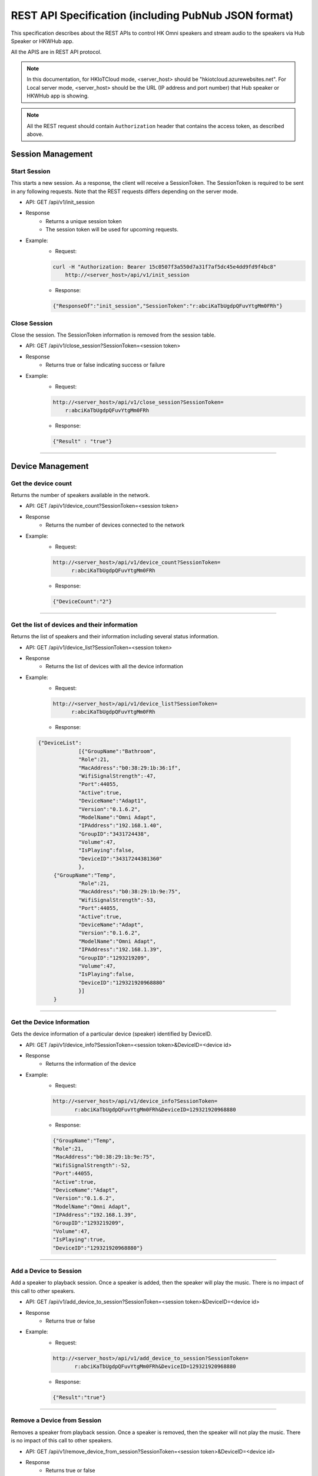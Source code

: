 REST API Specification (including PubNub JSON format)
======================================================

This specification describes about the REST APIs to control HK Omni speakers and stream audio to the speakers via Hub Speaker or HKWHub app.

All the APIS are in REST API protocol.

.. Note::
	
	In this documentation, for HKIoTCloud mode, <server_host> should be "hkiotcloud.azurewebsites.net".
	For Local server mode, <server_host> should be the URL (IP address and port number) that Hub speaker or HKWHub app is showing.


.. Note::

	All the REST request should contain ``Authorization`` header that contains the access token, as described above.


Session Management
------------------

Start Session
~~~~~~~~~~~~~~~

This starts a new session. As a response, the client will receive a SessionToken. The SessionToken is required to be sent in any following requests. Note that the REST requests differs depending on the server mode.


- API: GET /api/v1/init_session
- Response
	- Returns a unique session token
	- The session token will be used for upcoming requests.
- Example:
	- Request: 
	
	.. code-block:: json
	
		curl -H "Authorization: Bearer 15c0507f3a550d7a31f7af5dc45e4dd9fd9f4bc8" 
		    http://<server_host>/api/v1/init_session

	- Response: 

	.. code-block:: json

		{"ResponseOf":"init_session","SessionToken":"r:abciKaTbUgdpQFuvYtgMm0FRh"}

			

Close Session
~~~~~~~~~~~~~~~~~

Close the session. The SessionToken information is removed from the session table.

- API: GET /api/v1/close_session?SessionToken=<session token>
- Response
	- Returns true or false indicating success or failure
- Example:
	- Request:
	
	.. code-block:: json	
	
		http://<server_host>/api/v1/close_session?SessionToken=
		    r:abciKaTbUgdpQFuvYtgMm0FRh
		
	- Response: 

	.. code-block:: json

		{"Result" : "true"}


		
----

Device Management
-------------------

Get the device count
~~~~~~~~~~~~~~~~~~~~~~~

Returns the number of speakers available in the network.

- API: GET /api/v1/device_count?SessionToken=<session token>
- Response
	- Returns the number of devices connected to the network
- Example:
	- Request: 
	
	.. code-block:: json
	
		http://<server_host>/api/v1/device_count?SessionToken=
		      r:abciKaTbUgdpQFuvYtgMm0FRh
		
	- Response: 

	.. code-block:: json

		{"DeviceCount":"2"}

		
----


Get the list of devices and their information
~~~~~~~~~~~~~~~~~~~~~~~~~~~~~~~~~~~~~~~~~~~~~~~~

Returns the list of speakers and their information including several status information.

- API: GET /api/v1/device_list?SessionToken=<session token>
- Response
	- Returns the list of devices with all the device information
- Example:
	- Request: 
	
	.. code-block:: json	
	
		http://<server_host>/api/v1/device_list?SessionToken=
		      r:abciKaTbUgdpQFuvYtgMm0FRh
	
	- Response: 

 .. code-block:: json

 	   {"DeviceList":
			[{"GroupName":"Bathroom", 
			"Role":21, 
			"MacAddress":"b0:38:29:1b:36:1f", 
			"WifiSignalStrength":-47, 
			"Port":44055, 
			"Active":true, 
			"DeviceName":"Adapt1", 
			"Version":"0.1.6.2", 
			"ModelName":"Omni Adapt", 
			"IPAddress":"192.168.1.40", 
			"GroupID":"3431724438", 
			"Volume":47, 
			"IsPlaying":false, 
			"DeviceID":"34317244381360"
			},
		{"GroupName":"Temp", 
			"Role":21, 
			"MacAddress":"b0:38:29:1b:9e:75", 
			"WifiSignalStrength":-53, 
			"Port":44055, 
			"Active":true, 
			"DeviceName":"Adapt", 
			"Version":"0.1.6.2", 
			"ModelName":"Omni Adapt", 
			"IPAddress":"192.168.1.39", 
			"GroupID":"1293219209", 
			"Volume":47, 
			"IsPlaying":false, 
			"DeviceID":"129321920968880"
			}]
		}
	

----

Get the Device Information
~~~~~~~~~~~~~~~~~~~~~~~~~~~~~

Gets the device information of a particular device (speaker) identified by DeviceID.

- API: GET /api/v1/device_info?SessionToken=<session token>&DeviceID=<device id>
- Response
	- Returns the information of the device
- Example:
	- Request:
	
	.. code-block:: json
	
		http://<server_host>/api/v1/device_info?SessionToken=
		       r:abciKaTbUgdpQFuvYtgMm0FRh&DeviceID=129321920968880

	- Response: 

	.. code-block:: json

		{"GroupName":"Temp", 
		"Role":21, 
		"MacAddress":"b0:38:29:1b:9e:75", 
		"WifiSignalStrength":-52, 
		"Port":44055, 
		"Active":true, 
		"DeviceName":"Adapt", 
		"Version":"0.1.6.2", 
		"ModelName":"Omni Adapt", 
		"IPAddress":"192.168.1.39", 
		"GroupID":"1293219209", 
		"Volume":47, 
		"IsPlaying":true, 
		"DeviceID":"129321920968880"}

	
----

Add a Device to Session
~~~~~~~~~~~~~~~~~~~~~~~~~

Add a speaker to playback session. Once a speaker is added, then the speaker will play the music. There is no impact of this call to other speakers.

- API: GET /api/v1/add_device_to_session?SessionToken=<session token>&DeviceID=<device id>
- Response
	- Returns true or false
- Example:
	- Request:
	
	.. code-block:: json
	
		http://<server_host>/api/v1/add_device_to_session?SessionToken=
		       r:abciKaTbUgdpQFuvYtgMm0FRh&DeviceID=129321920968880

	- Response: 

	.. code-block:: json

		{"Result":"true"}

	
----

Remove a Device from Session
~~~~~~~~~~~~~~~~~~~~~~~~~~~~~~~

Removes a speaker from playback session. Once a speaker is removed, then the speaker will not play the music. There is no impact of this call to other speakers.

- API: GET /api/v1/remove_device_from_session?SessionToken=<session token>&DeviceID=<device id>
- Response
	- Returns true or false
- Example:
	- Request: 
	
	.. code-block:: json
	
		http://<server_host>/api/v1/remove_device_from_session?SessionToken=
		       r:abciKaTbUgdpQFuvYtgMm0FRh&DeviceID=129321920968880
		
	- Response: 
	
	.. code-block:: json

		{"Result":"true"}
		
----

Set party mode
~~~~~~~~~~~~~~~~~~

Addes all speakers to playback session. Once it is done, all speakers will play music.

- API: GET /api/v1/set_party_mode?SessionToken=<session token>
- Response
	- Returns true or false
- Example:
	- Request: 
	
	.. code-block:: json
	
		http://<server_host>/api/v1/set_party_mode?SessionToken=r:abciKaTbUgdpQFuvYtgMm0F

	- Response: 
	
	.. code-block:: json

		{"Result":"true"}

		
----

Media Playback Management
----------------------------

Get the list of media item in the Media List of the HKWHub app
~~~~~~~~~~~~~~~~~~~~~~~~~~~~~~~~~~~~~~~~~~~~~~~~~~~~~~~~~~~~~~~~~~

Returns the list of media items added to the Media List of the app. User can add music items to the **Media List** of the app via **Setting** of the app.

.. Note::

	A music item downloaded from Apple Music is not supported. The music file from Apple music is DRM-enabled, and cannot be played with HKWirelessHD. Only music items purchased from iTunes Music or added from user's own library are supported.

	To be added to the Media List, the music item must be located locally on the device. No streaming from iTunes or Apple Music are supported.


- API: GET /api/v1/media_list?SessionToken=<session token>
- Response
	- Returns JSON of the list of store media in the HKWHub app.
- Example:
	- Request: 
	
	.. code-block:: json
	
		http://<server_host>/api/v1/media_list?SessionToken=r:abciKaTbUgdpQFuvYtgMm0F
		
	- Response: 

	.. code-block:: json

		{"MediaList": [
			{"PersistentID":"7387446959931482519",
			"Title":"I Will Run To You",
			"Artist":"Hillsong",
			"Duration":436,
			"AlbumTitle":"Simply Worship"
		},
			{"PersistentID":"5829171347867182746",
			"Title":"I'm Yours [ORIGINAL DEMO]",
			"Artist":"Jason Mraz",
			"Duration":257,
			"AlbumTitle":"Wordplay [SINGLE EP]"}
			]}

	
----

Play a song in the Media List of the HKWHub app
~~~~~~~~~~~~~~~~~~~~~~~~~~~~~~~~~~~~~~~~~~~~~~~~~~

Plays a song in the Media List of the Hub app. Each music item is identified with MPMediaItem's PersistentID. It is a unique ID to identify a song in the iOS Music library.

.. note::

	``play_hub_media`` does not specify speakers to play. It just uses the current session setting. If there is no speaker in the current session, then the play fails.

- API: GET /api/v1/play_hub_media?SessionToken=<session token>&PersistentID=<persistent id>
- Response
	- Play a song stored in the hub, and then return true or false.
- Example:
	- Request:
	
	.. code-block:: json
	
		http://<server_host>/api/v1/play_hub_media?SessionToken=
		           r:abciKaTbUgdpQFuvYtgMm0F&PersistentID=7387446959931482519

	- Response: 

	.. code-block:: json

		{"Result":"true"}
		
----

Play a song in the Media list as party mode
~~~~~~~~~~~~~~~~~~~~~~~~~~~~~~~~~~~~~~~~~~~~~~

Plays a song in the Media List with all speakers available. So, regardless of current session setting, this command play a song to all speakers.

- API: GET /api/v1/play_hub_media_party_mode?SessionToken=<session token>&PersistentID=<persistent id>
- Response
	- Play a song in the hub's media list to all speakers, and then return true or false.
- Example:
	- Request:
	
	.. code-block:: json 
		
		http://<server_host>/api/v1/play_hub_media_party_mode?SessionToken=
		           r:abciKaTbUgdpQFuvYtgMm0F&PersistentID=7387446959931482519
		
	- Response: 

	.. code-block:: json

		{"Result":"true"}
		

----

Play a song in the Media list with selected speakers
~~~~~~~~~~~~~~~~~~~~~~~~~~~~~~~~~~~~~~~~~~~~~~~~~~~~~~~

Plays a song in the Media List with selected speakers. The selected speakers are represented in ``DeviceIDList`` parameter as a list of ``DeviceID`` separated by ",".

- API: GET /api/v1/play_hub_media_selected_speakers?SessionToken=<session token>&PersistentID=<persistent id>&DeviceIDList=<xxx,xxx,...>
- Response
	- Play a song in the hub's media list to selected speakers, and then return true or false.
- Example:
	- Request:
	
	.. code-block:: json
	
		http://<server_host>/api/v1/play_hub_media_selected_speakers?SessionToken=
		            r:abciKaTbUgdpQFuvYtgMm0F&PersistentID=7387446959931482519&
					DeviceIDList=34317244381360,129321920968880

	- Response: 

	.. code-block:: json

		{"Result":"true"}

		
----

Play a Song from Web Server
~~~~~~~~~~~~~~~~~~~~~~~~~~~~~~

Plays a song from Web (http:) or rstp (rstp:) or mms (mms:) server. The URL of the song to play is specified by ``MediaUrl`` parameter.

.. note::

	``play_web_media`` does not specify speakers to play. It just uses the current session setting. If there is no speaker in the current session, then the play fails.
	
.. note::

	``play_web_media`` cannot be resumed. If it is paused by calling ``pause``, then it just stops playing music, and cannot resume.
	
	
- API: GET /api/v1/play_web_media?SessionToken=<session token>&MediaUrl=<URL of the song>
- Response
	- Play a song from HTTP server, and then return true or false.
- Example:
	- Request:
	
	.. code-block:: json
	
		http://<server_host_name>/api/v1/play_web_media?SessionToken=
		          r:abciKaTbUgdpQFuvYtgMm0F&MediaUrl=http://seonman.github.io/music/hyolyn.mp3
			
	- Response: 

	.. code-block:: json

		{"Result":"true"}

.. Note::
	This API call takes several hundreds millisecond to return the response.

		
----

Play a Song from Web Server as party mode
~~~~~~~~~~~~~~~~~~~~~~~~~~~~~~~~~~~~~~~~~~~

Plays a song from Web server with all speakers. The URL of the song to play is specified by ``MediaUrl`` parameter.

.. note::

	``play_web_media`` cannot be resumed. If it is paused by calling ``pause``, then it just stops playing music, and cannot resume.
	

- API: GET /api/v1/play_web_media_party_mode?SessionToken=<session token>&MediaUrl=<URL of the song>
- Response
	- Play a song from HTTP server to all speakers, and then return true or false.
- Example:
	- Request:
	
	.. code-block:: json
	
		http://<server_host>/api/v1/play_web_media_party_mode?SessionToken=
		         r:abciKaTbUgdpQFuvYtgMm0F&MediaUrl=http://seonman.github.io/music/hyolyn.mp3
			
	- Response: 

	.. code-block:: json

		{"Result":"true"}

.. Note::
	This API call takes several hundreds millisecond to return the response.
	
	
----

Play a Song from Web Server with selected speakers
~~~~~~~~~~~~~~~~~~~~~~~~~~~~~~~~~~~~~~~~~~~~~~~~~~~~~

Plays a song from Web server with selected speakers. The URL of the song to play is specified by ``MediaUrl`` parameter. The selected speakers are represented in ``DeviceIDList`` parameter as a list of ``DeviceID`` separated by ",".

.. note::

	``play_web_media`` cannot be resumed. If it is paused by calling ``pause``, then it just stops playing music, and cannot resume.

- API: GET /api/v1/play_web_media_selected_speakers?SessionToken=<session Token>&MediaUrl=<URL of the song>&DeviceIDList=<xxx,xxx,...>
- Response
	- Play a song from HTTP server to selected speakers, and then return true or false.
- Example:
	- Request:
	
	.. code-block:: json
	
		http://<server_host>/api/v1/play_web_media_selected_speakers?SessionToken=
		         r:abciKaTbUgdpQFuvYtgMm0F&MediaUrl=http://seonman.github.io/music/hyolyn.mp3&
				 DeviceIDList=34317244381360,129321920968880

	- Response: 

	.. code-block:: json

		{"Result":"true"}

.. Note::
	This API call takes several hundreds millisecond to return the response.
	
----


Play TTS (Text-to-Speech)
~~~~~~~~~~~~~~~~~~~~~~~~~~~~~

Plays a Text-to-Speech audio from VoiceRRS server. The Text to play is specified by ``Text`` parameter.

.. note::

	In order to use APIs for playing TTS (Text-To-Speech), you need to set VoiceRRS Application key on the setting menu of HKWHub App. You can go to the `VoiceRRS`_ web site to get your application key.

.. _`VoiceRRS`: http://www.voicerss.org/

.. note::

	``play_tts`` does not specify speakers to play. It just uses the current session setting. If there is no speaker in the current session, then the play fails.
	
.. note::

	``play_tts`` cannot be resumed. If it is paused by calling ``pause``, then it just stops playing music, and cannot resume.
	
	
- API: GET /api/v1/play_tts?SessionToken=<session token>&Text=<Text>
- Response
	- Play TTS audio, and then return true or false.
- Example:
	- Request:
	
	.. code-block:: json
	
		http://<server_host_name>/api/v1/play_tts?SessionToken=r:abciKaTbUgdpQFuvYtgMm0F&Text="Hello World. How are you today?"
			
	- Response: 

	.. code-block:: json

		{"Result":"true"}

.. Note::
	This API call takes more than several hundreds millisecond to return the response, depending on the network condition.

		
----

Play TTS (Text-to-Speech) as party mode
~~~~~~~~~~~~~~~~~~~~~~~~~~~~~~~~~~~~~~~~~~~

Plays a Text-to-Speech audio from VoiceRRS server with all speakers. The Text to play is specified by ``Text`` parameter.	

- API: GET /api/v1/play_tts_party_mode?SessionToken=<session token>&Text=<Text>
- Response
	- Play TTS audio to all speakers, and then return true or false.
- Example:
	- Request:
	
	.. code-block:: json
	
		http://<server_host>/api/v1/play_tts_party_mode?SessionToken=r:abciKaTbUgdpQFuvYtgMm0F&Text="Hello World. How are you today?"
			
	- Response: 

	.. code-block:: json

		{"Result":"true"}

.. Note::
	This API call takes several hundreds millisecond to return the response.
	
	
----

Play a Song from Web Server with selected speakers
~~~~~~~~~~~~~~~~~~~~~~~~~~~~~~~~~~~~~~~~~~~~~~~~~~~~~~~~

Plays a Text-to-Speech audio from VoiceRRS server with selected speakers. The Text to play is specified by ``Text`` parameter. The selected speakers are represented in ``DeviceIDList`` parameter as a list of ``DeviceID`` separated by ",".

- API: GET /api/v1/play_tts_selected_speakers?SessionToken=<Session Token>&Text=<Text>&DeviceIDList=<xxx,xxx,...>
- Response
	- Play TTS from VoiceRSS server to selected speakers, and then return true or false.
- Example:
	- Request:
	
	.. code-block:: json
	
		http://<server_host>/api/v1/play_tts_selected_speakers?SessionToken=
		      r:abciKaTbUgdpQFuvYtgMm0F&Text="Hello World. How are you today?"&
			  DeviceIDList=34317244381360,129321920968880

	- Response: 

	.. code-block:: json

		{"Result":"true"}

.. Note::
	This API call takes several hundreds millisecond to return the response.
	
	
----


Pause the Current Playback
~~~~~~~~~~~~~~~~~~~~~~~~~~~~~~
Pauses the current playback. The client can resue the playback by ``resume_hub_media``.

- API: GET /api/v1/pause_play?SessionToken=<session token>
- Response
	- Pause the current playback, and then return true or false.
	- It can resume the current playback by calling ``resume_hub_media`` if and only if the playback is playing hub media. ``play_web_media`` cannot be resumed once it is paused or stopped.
- Example:
	- Request: 
	
	.. code-block:: json
	
		http://<server_host>/api/v1/pause_play?SessionToken=r:abciKaTbUgdpQFuvYtgMm0F

	- Response: 

	.. code-block:: json

		{"Result":"true"}

	
----

Resume the Current Playback with Hub Media
~~~~~~~~~~~~~~~~~~~~~~~~~~~~~~~~~~~~~~~~~~~~~~~

- API: GET /api/v1/resume_hub_media?SessionToken=<session token>&PersistentID=<persistent id>
- Response
	- Resume the current playback with Hub Media, and then return true or false.
- Example:
	- Request: 
	
	.. code-block:: json
	
		http://<server_host>/api/v1/resume_hub_media?SessionToken=
		       r:abciKaTbUgdpQFuvYtgMm0F&PersistentID=7387446959931482519
		
	- Response: 

	.. code-block:: json

		{"Result":"true"}

		
----

Resume the Current Playback with Hub Media as Party Mode
~~~~~~~~~~~~~~~~~~~~~~~~~~~~~~~~~~~~~~~~~~~~~~~~~~~~~~~~~~~~~

- API: GET /api/v1/resume_hub_media_party_mode?SessionToken=<session token>&PersistentID=<persistent id>
- Response
	- Resume the current playback with Hub Media with all speakers, and then return true or false.
- Example:
	- Request:
	
	.. code-block:: json
	
		http://<server_host>/api/v1/resume_hub_media_party_mode?SessionToken=
		          r:abciKaTbUgdpQFuvYtgMm0F&PersistentID=7387446959931482519

	- Response: 

	.. code-block:: json

		{"Result":"true"}

		
----

Resume the Current Playback with Hub Media with selected speakers
~~~~~~~~~~~~~~~~~~~~~~~~~~~~~~~~~~~~~~~~~~~~~~~~~~~~~~~~~~~~~~~~~~~~~~

- API: GET /api/v1/resume_hub_media_selected_speakers?SessionToken=<session token>&PersistentID=<persistent id>&DeviceIDList=<xxx,xxx,...>
- Response
	- Resume the current playback with Hub Media with selected speakers, and then return true or false.
- Example:
	- Request:
	
	.. code-block:: json

		http://<server_host>/api/v1/resume_hub_media_selected_speakers?SessionToken=
		         r:abciKaTbUgdpQFuvYtgMm0F&PersistentID=7387446959931482519&
				 DeviceIDList=34317244381360,129321920968880

	- Response: 

	.. code-block:: json

		{"Result":"true"}

----

Stop the Current Playback
~~~~~~~~~~~~~~~~~~~~~~~~~~~~~

- API: GET /api/v1/stop_play?SessionToken=<session token>
- Response
	- Stop the current playback with Hub Media, and then return true or false.
	- If the playback has stopped, then it cannot resume.
- Example:

	- Request: 
	
	.. code-block:: json
	
		http://<server_host>/api/v1/stop_play?SessionToken=r:abciKaTbUgdpQFuvYtgMm0F
		
	- Response: 

	.. code-block:: json

		{"Result":"true"}

----

Get the Playback Status (Current Playback State and Elapsed Time)
~~~~~~~~~~~~~~~~~~~~~~~~~~~~~~~~~~~~~~~~~~~~~~~~~~~~~~~~~~~~~~~~~~~~

- API: GET /api/v1/playback_status?SessionToken=<session token>
- Response
	- It returns the current state of the playback and also return the elapsed time (in second) of the playback.
	- If it is not playing, then the elapsed time is (-1)
	- The following is the value of each playback state:
		- PlayerStatePlaying : Now playing audio
		- PlayerStatePaused : Playing is paused. It can resume.
		- PlayerStateStopped : Playing is stopped. It cannot resume.

	- Note that if the playback has stopped, then it cannot resume.
	- Developers need to check the playback status during the playback to handle any possible exceptional cases like interruption or errors. We recommedn to call this API every second.
- Example:
	- Request: 
	
	.. code-block:: json
	
		http://<server_host>/api/v1/playback_status?SessionToken=r:abciKaTbUgdpQFuvYtgMm0F
		
	- Response: 

	.. code-block:: json

		{"PlaybackState":"PlayerStatePlaying",
		 "TimeElapsed":"15"}
		 

----

Check if the Hub is playing audio
~~~~~~~~~~~~~~~~~~~~~~~~~~~~~~~~~~~

- API: GET /api/v1/is_playing?SessionToken=<session token>
- Response
	- Returns true (playing) or false (not playing)
- Example:
	- Request: 
	
	.. code-block:: json
	
		http://<server_host>/api/v1/is_playing?SessionToken=r:abciKaTbUgdpQFuvYtgMm0F
		
	- Response: 

	.. code-block:: json

		{"IsPlaying":"true"}

		
		
Volume Control
-----------------

Get Volume for all Devices
~~~~~~~~~~~~~~~~~~~~~~~~~~~~~~

- API: GET /api/v1/get_volume?SessionToken=<session token>
- Response
	- Returns the average volume of all devices.
	- The range of volume is 0 (muted) to 50 (max)
- Example:
	- Request: 
	
	.. code-block:: json
	
		http://<server_host>/api/v1/get_volume?SessionToken=r:abciKaTbUgdpQFuvYtgMm0F
		
	- Response: 

	.. code-block:: json

		{"Volume":"10"}

		
----

Get Volume for a particular device
~~~~~~~~~~~~~~~~~~~~~~~~~~~~~~~~~~~~~~~~

- API: GET /api/v1/get_volume_device?SessionToken=<session token>&DeviceID=<device id>
- Response
	- Returns the  volume of a particular device
	- The range of volume is 0 (muted) to 50 (max)
- Example:
	- Request: 
	
	.. code-block:: json

		http://<server_host>/api/v1/get_volume_device?SessionToken=
		             r:abciKaTbUgdpQFuvYtgMm0F&DeviceID=1234567
		
	- Response: 

	.. code-block:: json

		{"Volume":"10"}


----

Set Volume for all devices
~~~~~~~~~~~~~~~~~~~~~~~~~~~~~~

- API: GET /api/v1/set_volume?SessionToken=<session token>&Volume=<volume>
- Response
	- Returns true or false
- Example:
	- Request: 
	
	.. code-block:: json
	
		http://<server_host>/api/v1/set_volume?SessionToken=r:abciKaTbUgdpQFuvYtgMm0F&Volume=10
		
	- Response: 

	.. code-block:: json

		{"Result":"true"}

		
----

Set Volume for a particular device
~~~~~~~~~~~~~~~~~~~~~~~~~~~~~~~~~~~~~~

- API: GET /api/v1/set_volume_device?SessionToken=<session token>&DeviceID=<device id>&Volume=<volume>
- Response
	- Returns true or false
- Example:
	- Request: 
	
	.. code-block:: json
	
		http://<server_host>/api/v1/set_volume_device?SessionToken=
		            r:abciKaTbUgdpQFuvYtgMm0F&DeviceID=1234567&Volume=10
		
	- Response: 

	.. code-block:: json

		{"Result":"true"}


----
		


OAuth2 Authorization API Specification
-------------------------------------------------------

Introduction
~~~~~~~~~~~~~~~~

In order to access the HKIoTCloud REST APIs to control Omni speakers, your HKIoTCloud-enabled product needs to obtain a HKIoTCloud access token that grans access to the APIs on behalf of the product's user.

.. NOTE::

	Please refer `OAuth 2.0 Getting Started in Web-API Security by Matthias Biehl`_ for your more understanding on OAuth2.
	
.. _OAuth 2.0 Getting Started in Web-API Security by Matthias Biehl: http://www.amazon.com/OAuth-2-0-Getting-Security-University/dp/1507800916/ref=tmm_pap_swatch_0?_encoding=UTF8&qid=1454629444&sr=8-1
	
The workflow for obtaining and using an access token is as follows:

1. The user visits your product registration website and enters information about their specific instance of your product.
2. Your website creates a HKIoTCloud consent request using the user-supplied registration information and forwards the user to the HKIoTCloud website.
3. The user logs in to HKIoTCloud.
4. The user authorizes their instance of your product to be used with HKIoTCloud on their behalf.
5. HKIoTCloud returns an access token to your product registration website.
6. Your product registration website securely transfers the access token to the user's specifi instance of your product.
7. The user's speific instance of your product uses the access token to make HKIoTCloud API calls.

Types of Authorization
~~~~~~~~~~~~~~~~~~~~~~~~~

HKIoTCloud supports two types of authorization:


- Authorization Code Grant - Send a client ID and a client secret to get an access token and a refresh token.

- Password Grant - Send username and password along with client ID and client secret to get an access token and refresh token

.. note::

	If you are able to implement server-side scripting, then using authorization code grant is recommended. If you are not able to implement server-side scripting, then using password grant is your choice.
	
.. Note::

	You must generate a new access token every hour, that is, expiration is set to 3,600 seconds. You can use refresh token in conjunction with your client ID and client secret to obtain a new access token without your user having to re-authenticate.
	

Using the Password Grant Type
~~~~~~~~~~~~~~~~~~~~~~~~~~~~~~~~

To obtain an access token (and a refresh token) with password grant, you should **POST** to ``/oauth/token``. You should include your client ID and client secret in the ``Authorization`` header by combining them with a colon ":" and then encoding in Base64. That is, ``Base64(client_id:client_secret)``. And also, you should include ``grant_type: password``, username and passworkd in the request body.

**Sample Request:**

.. code::

	POST /oauth/token HTTP/1.1
	Host: hkiotcloud.herokuapp.com
	Authorization: Basic RkZjUE9iS2h4OThvNXhtMzpjcENZQ1BrUjA4NXFSR3hFempDMUlGeEoxQWRhZFQ=
	Content-Type: application/x-www-form-urlencoded  

	grant_type=password&username=johndoe&password=A3ddj3w 

Here, ``RkZjUE9iS2h4OThvNXhtMzpjcENZQ1BrUjA4NXFSR3hFempDMUlGeEoxQWRhZFQ=`` is the result of Base64 encoding of clientId:clientSecret.

**Sample Response:**

.. code::

	HTTP/1.1 200 OK
	Content-Type: application/json;charset=UTF-8
	Cache-Control: no-store
	Pragma: no-cache
 
	{
	   "access_token":"62b8c11cfa0840b506230cb8af747230052775e1",
	   "token_type":"bearer",
	   "expires_in":3600,
	   "refresh_token":"7a7687b6b32247573b366d5bf2eeb707ba0a1b4d"
	 }



Creating a Consent Request
~~~~~~~~~~~~~~~~~~~~~~~~~~~~~~

By creating a consent request, your user will be redirected to the HKIoTCloud website where they can enter their HKIoTCloud credentials in order to authorize their devices of your product to be used with the HKIoTCloud service.

The consent request is constructed as follows:

- Redirect the user to HKIoTCloud at https://hkiotcloud.herokuapp.com/oauth/token with the following URL-encoded query parameters:
	- ``client_id`` : The client ID of your application. This information can be found on the HKIoTCloud website.
	- ``response_type``: ``code`` for authorization code grant.
	- ``redirect_uri`` : Specifies the return URI that you added to your app's  profile when signing up.

**Sample Request:**

Send as GET request.

.. code-block:: json

	https://hkiotcloud.herokuapp.com/oauth/authorize?response_type=code&
	          client_id=n7HhiTnKYjJd4zmM&redirect_uri=https://your.app.com/oauthCallbackHKIoTCloud


HKIoTCloud Returns a Response to Your Registration Website
~~~~~~~~~~~~~~~~~~~~~~~~~~~~~~~~~~~~~~~~~~~~~~~~~~~~~~~~~~~~~

After the user is authenticated, the user is redirected to the URI that you provided in the ``redirect_uri`` parameter of the request.

The response includes an authorization code.

**Sample Authorizatino Code Grant Response:**

.. code-block:: json

	https://your.app.com/oauthCallbackHKIoTCloud?code=0b368d49809048dd7424d6f7fd869a98f2372859


Next, your service leverages the returned authorization code to ask for an access token:

- Send a **POST** request to https://hkiotcloud.herokuapp.com/oauth/token with the following parameters:

**HTTP Header Parameters:**

- ``Content-Type: application/x-www-form-urlencoded``

**HTTP Body Parameters:**

- ``grant_type: authorization_code``
- ``code`` : The authorization code that was returned in the response.
- ``client_id`` : Your application's client ID. This information can be found on the HKIoTCloud website.
- ``client_secret`` : The application's client secret. This information can be found on the HKIoTCloud website.
- ``redirect_uri`` : The return URI that you added to your app's profile when signing up.

**Sample Request:**

.. code-block:: json

	POST /oauth/token HTTP/1.1
	Host: hkiotcloud.herokuapp.com
	Content-Type: application/x-www-form-urlencoded
	Cache-Control: no-cache
 
	grant_type=authorization_code&code=2b3711911f4f2263e785eeda386046ccc8da6aee&
	    client_id=n7HhiTnKYjJd4zmM&client_secret=ANRfB9z94xtcxFGXrd5XHXEiKg43UY
		&redirect_uri=https://hkvoicecloud.herokuapp.com/oauthCallbackHKIoTCloud


**Sample Response:**

.. code-block:: json

	{
		"access_token": "902da699ed1d5d511bd750366889f3260c2015b4",
		"expires_in": 3600,
		"refresh_token": "5defcb0a9a49ac9b2403b8c78600638238d81011",
		"token_type": "bearer"
	}	


Transfer the access and refresh tokens to the user's product.

.. NOTE::
	
	Currently, a refresh token is valid for one year, while an access token is valid only an hour and an authorization code is valid only a minute.



Using the Access Token to Make HKIoTCloud API Calls
~~~~~~~~~~~~~~~~~~~~~~~~~~~~~~~~~~~~~~~~~~~~~~~~~~~~~~

When you call the HKIoTCloud API calls, pass the value of the access token into the request header. Specifically, create an ``Authorization`` header and give it the value ``Bearer <access token>``.

**Sample Request using curl:**

- curl -X GET -H "Authorization: Bearer 15c0507f3a550d7a31f7af5dc45e4dd9fd9f4bc8" http://hkiotcloud.herokuapp.com/api/v1/init_session


Getting a New Access Token with Refresh Token
~~~~~~~~~~~~~~~~~~~~~~~~~~~~~~~~~~~~~~~~~~~~~~~

The access token is valid for one hour. When the access token expires or is about to expire, you can exchange the refresh token for new access and refresh tokens.

- Send a ``POST`` request to ``https://hkiotcloud.herokuapp.com/oauth/token`` with the following parameters:

**HTTP Header Parameters:**

- ``Content-Type: application/x-www-form-urlencoded``

**HTTP Body Parameters:**

- ``grant_type: refresh_token``
- ``refresh_token`` : The refresh token returned with the last request for a new access token.
- ``client_id`` : Your application's client ID. This information can be found on the HKIoTCloud website.
- ``client_secret`` : The application's client secret. This information can be found on the HKIoTCloud website.

**Sample Request:**

.. code-block:: json

	POST /oauth/token HTTP/1.1
	Host: hkiotcloud.herukuapp.com
	Content-Type: application/x-www-form-urlencoded
	Cache-Control: no-cache
 
	grant_type=refresh_token&refresh_token=5defcb0a9a49ac9b2403b8c78600638238d81011&
	client_id=n7HhiTnKYjJd4zmM&client_secret=ANRfB9z94xtcxFGXrd5XHXEiKg43UY


**Sample Response:**

.. code-block:: json

	HTTP/1.1 200 OK
	 
	{
		"access_token": "90da03bdceb15cf75d99ff99715ce87b29602651",
		"expires_in": 3600,
		"refresh_token": "6a762dfce9146dbf149f881c5aa15fc6cfdf1fd0",
		"token_type": "bearer"
	}

